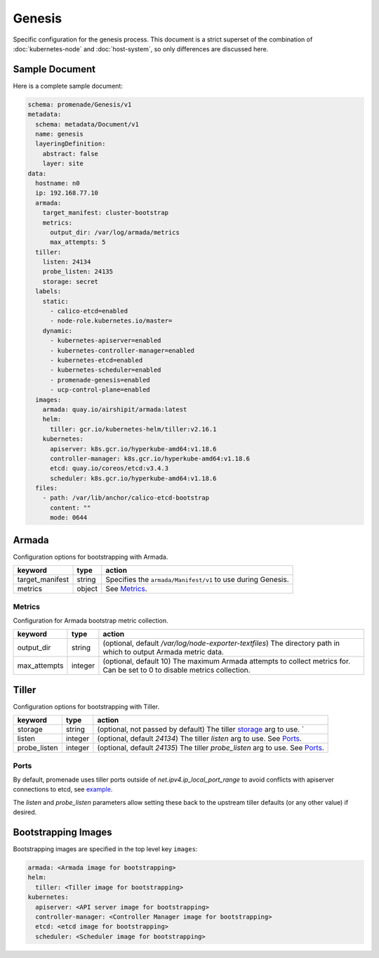 Genesis
=======

Specific configuration for the genesis process.  This document is a strict
superset of the combination of :doc:`kubernetes-node` and :doc:`host-system`,
so only differences are discussed here.


Sample Document
---------------

Here is a complete sample document:

.. code-block:: yaml

    schema: promenade/Genesis/v1
    metadata:
      schema: metadata/Document/v1
      name: genesis
      layeringDefinition:
        abstract: false
        layer: site
    data:
      hostname: n0
      ip: 192.168.77.10
      armada:
        target_manifest: cluster-bootstrap
        metrics:
          output_dir: /var/log/armada/metrics
          max_attempts: 5
      tiller:
        listen: 24134
        probe_listen: 24135
        storage: secret
      labels:
        static:
          - calico-etcd=enabled
          - node-role.kubernetes.io/master=
        dynamic:
          - kubernetes-apiserver=enabled
          - kubernetes-controller-manager=enabled
          - kubernetes-etcd=enabled
          - kubernetes-scheduler=enabled
          - promenade-genesis=enabled
          - ucp-control-plane=enabled
      images:
        armada: quay.io/airshipit/armada:latest
        helm:
          tiller: gcr.io/kubernetes-helm/tiller:v2.16.1
        kubernetes:
          apiserver: k8s.gcr.io/hyperkube-amd64:v1.18.6
          controller-manager: k8s.gcr.io/hyperkube-amd64:v1.18.6
          etcd: quay.io/coreos/etcd:v3.4.3
          scheduler: k8s.gcr.io/hyperkube-amd64:v1.18.6
      files:
        - path: /var/lib/anchor/calico-etcd-bootstrap
          content: ""
          mode: 0644


Armada
------

Configuration options for bootstrapping with Armada.

+-----------------+----------+---------------------------------------------------------------------------------------+
| keyword         | type     | action                                                                                |
+=================+==========+=======================================================================================+
| target_manifest | string   | Specifies the ``armada/Manifest/v1`` to use during Genesis.                           |
+-----------------+----------+---------------------------------------------------------------------------------------+
| metrics         | object   | See `Metrics`_.                                                                       |
+-----------------+----------+---------------------------------------------------------------------------------------+

Metrics
^^^^^^^

Configuration for Armada bootstrap metric collection.

+-----------------+----------+---------------------------------------------------------------------------------------+
| keyword         | type     | action                                                                                |
+=================+==========+=======================================================================================+
| output_dir      | string   | (optional, default `/var/log/node-exporter-textfiles`) The directory path in which to |
|                 |          | output Armada metric data.                                                            |
+-----------------+----------+---------------------------------------------------------------------------------------+
| max_attempts    | integer  | (optional, default 10) The maximum Armada attempts to collect metrics for.            |
|                 |          | Can be set to 0 to disable metrics collection.                                        |
+-----------------+----------+---------------------------------------------------------------------------------------+

Tiller
------

Configuration options for bootstrapping with Tiller.

+-----------------+----------+---------------------------------------------------------------------------------------+
| keyword         | type     | action                                                                                |
+=================+==========+=======================================================================================+
| storage         | string   | (optional, not passed by default) The tiller `storage`_ arg to use. `                 |
+-----------------+----------+---------------------------------------------------------------------------------------+
| listen          | integer  | (optional, default `24134`) The tiller `listen` arg to use. See `Ports`_.             |
+-----------------+----------+---------------------------------------------------------------------------------------+
| probe_listen    | integer  | (optional, default `24135`) The tiller `probe_listen` arg to use. See `Ports`_.       |
+-----------------+----------+---------------------------------------------------------------------------------------+

Ports
^^^^^

By default, promenade uses tiller ports outside of `net.ipv4.ip_local_port_range` to
avoid conflicts with apiserver connections to etcd, see `example`_.

The `listen` and `probe_listen` parameters allow setting these back to the
upstream tiller defaults (or any other value) if desired.

Bootstrapping Images
--------------------

Bootstrapping images are specified in the top level key ``images``:

.. code-block:: yaml

    armada: <Armada image for bootstrapping>
    helm:
      tiller: <Tiller image for bootstrapping>
    kubernetes:
      apiserver: <API server image for bootstrapping>
      controller-manager: <Controller Manager image for bootstrapping>
      etcd: <etcd image for bootstrapping>
      scheduler: <Scheduler image for bootstrapping>

.. _storage: https://helm.sh/docs/using_helm/#tiller-s-release-information
.. _example: https://helm.sh/docs/developing_charts/#chart-dependencies
